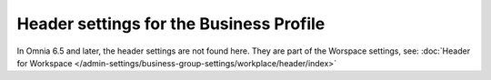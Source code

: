 Header settings for the Business Profile
==========================================

In Omnia 6.5 and later, the header settings are not found here. They are part of the Worspace settings, see: :doc:`Header for Workspace </admin-settings/business-group-settings/workplace/header/index>`



